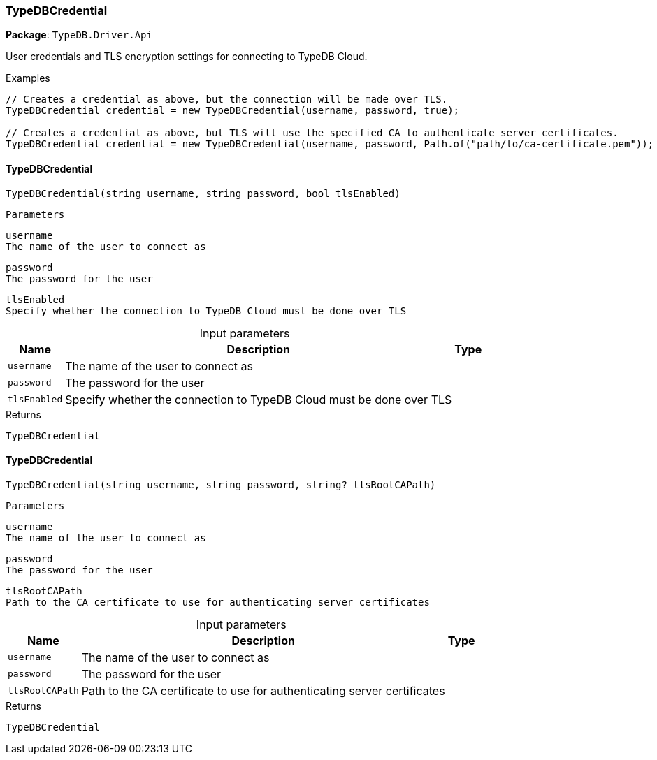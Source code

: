 [#_TypeDBCredential]
=== TypeDBCredential

*Package*: `TypeDB.Driver.Api`



User credentials and TLS encryption settings for connecting to TypeDB Cloud.


[caption=""]
.Examples
[source,cs]
----
// Creates a credential as above, but the connection will be made over TLS.
TypeDBCredential credential = new TypeDBCredential(username, password, true);

// Creates a credential as above, but TLS will use the specified CA to authenticate server certificates.
TypeDBCredential credential = new TypeDBCredential(username, password, Path.of("path/to/ca-certificate.pem"));
----

// tag::methods[]
[#_TypeDB_Driver_Api_TypeDBCredential_TypeDBCredential___string_username__string_password__bool_tlsEnabled_]
==== TypeDBCredential

[source,cs]
----
TypeDBCredential(string username, string password, bool tlsEnabled)
----


 
  Parameters
 
 
  
   
    
     username
     The name of the user to connect as
    
    
     password
     The password for the user
    
    
     tlsEnabled
     Specify whether the connection to TypeDB Cloud must be done over TLS
    
   
  
 


[caption=""]
.Input parameters
[cols="~,~,~"]
[options="header"]
|===
|Name |Description |Type
a| `username` a| The name of the user to connect as a| 
a| `password` a| The password for the user a| 
a| `tlsEnabled` a| Specify whether the connection to TypeDB Cloud must be done over TLS a| 
|===

[caption=""]
.Returns
`TypeDBCredential`

[#_TypeDB_Driver_Api_TypeDBCredential_TypeDBCredential___string_username__string_password__string_tlsRootCAPath_]
==== TypeDBCredential

[source,cs]
----
TypeDBCredential(string username, string password, string? tlsRootCAPath)
----


 
  Parameters
 
 
  
   
    
     username
     The name of the user to connect as
    
    
     password
     The password for the user
    
    
     tlsRootCAPath
     Path to the CA certificate to use for authenticating server certificates
    
   
  
 


[caption=""]
.Input parameters
[cols="~,~,~"]
[options="header"]
|===
|Name |Description |Type
a| `username` a| The name of the user to connect as a| 
a| `password` a| The password for the user a| 
a| `tlsRootCAPath` a| Path to the CA certificate to use for authenticating server certificates a| 
|===

[caption=""]
.Returns
`TypeDBCredential`

// end::methods[]

